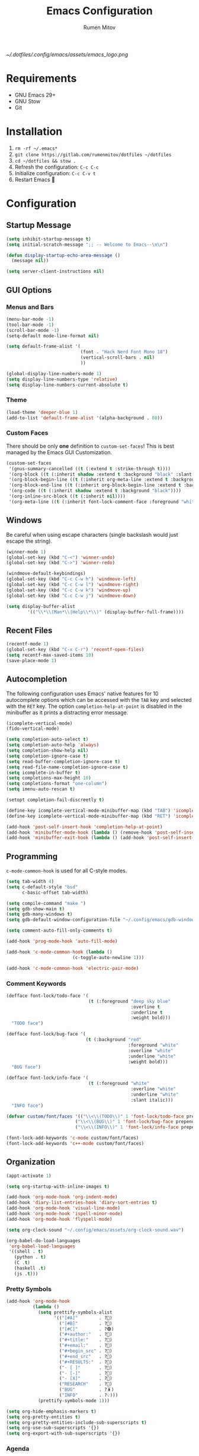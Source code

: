 #+title: Emacs Configuration
#+author: Rumen Mitov
#+email: rumenmitov@protonmail.com
#+options: H:3
#+property: header-args :tangle init.el
#+startup: overview

[[~/.dotfiles/.config/emacs/assets/emacs_logo.png]]

* Requirements

- GNU Emacs 29+
- GNU Stow
- Git

* Installation

1. =rm -rf ~/.emacs*=
2. =git clone https://gitlab.com/rumenmitov/dotfiles ~/dotfiles=
3. =cd ~/dotfiles && stow .=
5. Refresh the configuration: =C-c C-c=
6. Initialize configuration: =C-c C-v t=
7. Restart Emacs 🐐

* Configuration

** Startup Message

#+begin_src emacs-lisp
  (setq inhibit-startup-message t)
  (setq initial-scratch-message ";; -- Welcome to Emacs--\n\n")

  (defun display-startup-echo-area-message ()
    (message nil))

  (setq server-client-instructions nil)
#+end_src

** GUI Options
*** Menus and Bars
#+begin_src emacs-lisp
  (menu-bar-mode -1)
  (tool-bar-mode -1)
  (scroll-bar-mode -1)
  (setq-default mode-line-format nil)

  (setq default-frame-alist '(
                              (font . "Hack Nerd Font Mono 18")
                              (vertical-scroll-bars . nil)
                              ))

  (global-display-line-numbers-mode 1)
  (setq display-line-numbers-type 'relative)
  (setq display-line-numbers-current-absolute t)

#+end_src

*** Theme
#+begin_src emacs-lisp
  (load-theme 'deeper-blue 1)
  (add-to-list 'default-frame-alist '(alpha-background . 80))
#+end_src

*** Custom Faces

There should be only *one* definition to =custom-set-faces=! This is best managed by the Emacs GUI Customization.
#+begin_src emacs-lisp
  (custom-set-faces
   '(gnus-summary-cancelled ((t (:extend t :strike-through t))))
   '(org-block ((t (:inherit shadow :extend t :background "black" :slant italic))))
   '(org-block-begin-line ((t (:inherit org-meta-line :extend t :background "black" :box (:line-width (1 . 1) :color "grey75" :style pressed-button) :weight bold))))
   '(org-block-end-line ((t (:inherit org-block-begin-line :extend t :background "black" :box (:line-width (1 . 1) :color "grey75" :style released-button) :weight bold))))
   '(org-code ((t (:inherit shadow :extend t :background "black"))))
   '(org-inline-src-block ((t (:inherit nil))))
   '(org-meta-line ((t (:inherit font-lock-comment-face :foreground "white smoke")))))
#+end_src

** Windows
Be careful when using escape characters (single backslash would just escape the string).
#+begin_src emacs-lisp
  (winner-mode 1)
  (global-set-key (kbd "C-<") 'winner-undo)
  (global-set-key (kbd "C->") 'winner-redo)

  (windmove-default-keybindings)
  (global-set-key (kbd "C-c C-w h") 'windmove-left)
  (global-set-key (kbd "C-c C-w l") 'windmove-right)
  (global-set-key (kbd "C-c C-w k") 'windmove-up)
  (global-set-key (kbd "C-c C-w j") 'windmove-down)

  (setq display-buffer-alist
          '(("\\*\\(Man*\\|Help\\*\\)" (display-buffer-full-frame))))
#+end_src

** Recent Files

#+begin_src emacs-lisp
  (recentf-mode 1)
  (global-set-key (kbd "C-x C-r") 'recentf-open-files)
  (setq recentf-max-saved-items 10)
  (save-place-mode 1)
#+end_src

** Autocompletion

The following configuration uses Emacs' native features for 10 autocomplete options
which can be accessed with the =TAB= key and selected with the =RET= key.
The option =completion-help-at-point= is disabled in the minibuffer as it
prints a distracting error message.

#+begin_src emacs-lisp
  (icomplete-vertical-mode)
  (fido-vertical-mode)

  (setq completion-auto-select t)
  (setq completion-auto-help 'always)
  (setq completion-show-help nil)
  (setq completion-ignore-case t)
  (setq read-buffer-completion-ignore-case t)
  (setq read-file-name-completion-ignore-case t)
  (setq icomplete-in-buffer t)
  (setq completions-max-height 10)
  (setq completions-format "one-column")
  (setq imenu-auto-rescan t)

  (setopt completion-fail-discreetly t)

  (define-key icomplete-vertical-mode-minibuffer-map (kbd "TAB") 'icomplete-force-complete)
  (define-key icomplete-vertical-mode-minibuffer-map (kbd "RET") 'icomplete-force-complete-and-exit)

  (add-hook 'post-self-insert-hook 'completion-help-at-point)
  (add-hook 'minibuffer-mode-hook (lambda () (remove-hook 'post-self-insert-hook 'completion-help-at-point)))
  (add-hook 'minibuffer-exit-hook (lambda () (add-hook 'post-self-insert-hook 'completion-help-at-point)))
#+end_src

** Programming
=c-mode-common-hook= is used for all C-style modes.

#+begin_src emacs-lisp
  (setq tab-width 4)
  (setq c-default-style "bsd"
        c-basic-offset tab-width)

  (setq compile-command "make ")
  (setq gdb-show-main t)
  (setq gdb-many-windows t)
  (setq gdb-default-window-configuration-file "~/.config/emacs/gdb-window-config")

  (setq comment-auto-fill-only-comments t)

  (add-hook 'prog-mode-hook 'auto-fill-mode)

  (add-hook 'c-mode-common-hook (lambda ()
                           (c-toggle-auto-newline 1)))

  (add-hook 'c-mode-common-hook 'electric-pair-mode)
#+end_src

*** Comment Keywords
#+begin_src emacs-lisp
  (defface font-lock/todo-face '(
                                 (t (:foreground "deep sky blue"
                                                 :overline t
                                                 :underline t
                                                 :weight bold)))
    "TODO face")

  (defface font-lock/bug-face '(
                                (t (:background "red"
                                                :foreground "white"
                                                :overline "white"
                                                :underline "white"
                                                :weight bold)))
    "BUG face")

  (defface font-lock/info-face '(
                                 (t (:foreground "white"
                                                 :overline "white"
                                                 :underline "white"
                                                 :slant italic)))
    "INFO face")

  (defvar custom/font/faces '(("\\<\\(TODO\\)" 1 'font-lock/todo-face prepend)
                            ("\\<\\(BUG\\)" 1 'font-lock/bug-face prepend)
                            ("\\<\\(INFO\\)" 1 'font-lock/info-face prepend)))

  (font-lock-add-keywords 'c-mode custom/font/faces)
  (font-lock-add-keywords 'c++-mode custom/font/faces)
#+end_src

** Organization

#+begin_src emacs-lisp
  (appt-activate 1)

  (setq org-startup-with-inline-images t)

  (add-hook 'org-mode-hook 'org-indent-mode)
  (add-hook 'diary-list-entries-hook 'diary-sort-entries t)
  (add-hook 'org-mode-hook 'visual-line-mode)
  (add-hook 'org-mode-hook 'ispell-minor-mode)
  (add-hook 'org-mode-hook 'flyspell-mode)

  (setq org-clock-sound "~/.config/emacs/assets/org-clock-sound.wav")

  (org-babel-do-load-languages
   'org-babel-load-languages
   '((shell . t)
     (python . t)
     (C .t)
     (haskell .t)
     (js .t)))
#+end_src

*** Pretty Symbols

#+begin_src emacs-lisp
  (add-hook 'org-mode-hook
            (lambda ()
              (setq prettify-symbols-alist
                    '(("[#A]"        . ?🔴)
                      ("[#B]"        . ?🔵)
                      ("[#C]"        . ?🟢)
                      ("#+author:"   . ?)
                      ("#+title:"    . ?)
                      ("#+email:"    . ?) 
                      ("#+begin_src" . ?)
                      ("#+end_src"   . ?)
                      ("#+RESULTS:"  . ?)                      
                      ("- [ ]"       . ?)
                      ("- [-]"       . ?)
                      ("- [X]"       . ?)
                      ("RESEARCH"    . ?📜)
                      ("BUG"         . ?🪳)
                      ("INFO"        . ?💡)))
              (prettify-symbols-mode 1)))

  (setq org-hide-emphasis-markers t)
  (setq org-pretty-entities t)
  (setq org-pretty-entities-include-sub-superscripts t)
  (setq org-use-sub-superscripts '{})
  (setq org-export-with-sub-superscripts '{})
#+end_src

*** Agenda

#+begin_src emacs-lisp
  (global-set-key (kbd "C-c a") 'org-agenda)

  (setq org-directory "~/Nextcloud/org")
  (setq org-default-notes-file (concat org-directory "/agenda/notes.org"))
  (setq org-agenda-files (list (concat org-directory "/agenda/")))
  (setq org-agenda-include-diary t)
  (setq diary-file (concat org-directory "/agenda/diary"))
  (setq calendar-date-style 'european)

  (setq org-tag-persistent-alist '((:startgroup . nil)
                                   ("@work" . ?W) ("@home" . ?H)
                                   (:endgroup . nil)))

  (setq org-agenda-custom-commands
        '(("p" "Programming"
           ((todo "TODO"))
           ((org-agenda-files (list (concat org-directory "/programming.org")))))))

  (setq org-archive-location (concat org-directory "/archive/%s_archive::datetree/"))
  #+end_src

** Templates

#+begin_src elisp
  (global-set-key (kbd "C-c c") 'org-capture)
  
  (setq org-capture-templates
          '(("t"
             "Todo"
             entry
             (file "~/Nextcloud/org/agenda/notes.org")
             (file "~/.config/emacs/templates/todo.tmpl"))
            ("e"
             "Email"
             entry
             (file "~/Nextcloud/org/agenda/notes.org")
             (file "~/.config/emacs/templates/email.tmpl"))
            ("j"
             "Journal"
             plain
             (file+datetree "~/Nextcloud/org/journal.org")
             (file "~/.config/emacs/templates/journal.tmpl"))
            ("p"
             "Programming"
             entry
             (file "~/Nextcloud/org/agenda/programming.org")
             (file "~/.config/emacs/templates/programming.tmpl"))))
#+end_src

** Mail

#+begin_src emacs-lisp
  (setq gnus-use-dribble-file nil)
  (setq gnus-directory "~/.news")
  (setq message-directory "~/.mail")
  (setq nnfolder-directory "~/.mail/archive")

  (require 'gnus-demon)
  (add-hook 'gnus-startup-hook
            (apply-partially #'gnus-demon-add-handler 'gnus-demon-scan-news 5 t))

  (setq gnus-select-method '(nnnil nil))

  (setq gnus-secondary-select-methods
        '((nnimap "gmail"
                  (nnimap-address "imap.gmail.com")
                  (nnimap-server-port 993)
                  (nnimap-stream ssl))))

  (setq user-mail-address "rumen.valmitov@gmail.com"
        user-full-name    "Rumen Mitov")

  (setq smtpmail-smtp-server 		     "smtp.gmail.com"
        smtpmail-smtp-user                       "rumen.valmitov@gmail.com"
        smtpmail-servers-requiring-authorization "smtp.gmail.com"
        send-mail-function   		     'smtpmail-send-it
        smtpmail-smtp-service                    465
        smtpmail-stream-type                     'ssl)

  (setq auth-sources '("~/.authinfo.gpg"))
#+end_src

** Misc

#+begin_src emacs-lisp
  (setq visible-bell 1)
  (setq use-short-answers t)
#+end_src

** Packages

#+begin_src emacs-lisp
  (require 'package)
  (add-to-list 'package-archives '("meta" . "https://melpa.org/packages/") t)
  (package-initialize)

  (require 'use-package-ensure)
  (setq use-package-always-ensure t)

  (use-package beacon)
  (beacon-mode 1)

  (use-package undo-tree)
  (global-undo-tree-mode)
  (setq undo-tree-auto-save-history t)
  (setq undo-tree-history-directory-alist '(("." . "~/.config/emacs/undo")))
  (setq undo-tree-visualizer-diff t)

  (use-package yasnippet)
  (use-package yasnippet-snippets)
  (yas-global-mode)
  (define-key yas-minor-mode-map (kbd "<tab>") nil)
  (define-key yas-minor-mode-map (kbd "TAB") nil)
  (define-key yas-minor-mode-map (kbd "C-c y") 'yas-insert-snippet)
#+end_src

*** LSP

#+begin_src emacs-lisp
  (use-package haskell-mode)
  (use-package go-mode)
  (use-package rust-mode)
  (use-package nix-mode)
  (use-package php-mode)

  (add-hook 'haskell-mode-hook 'eglot-ensure)
  (add-hook 'go-mode-hook 'eglot-ensure)
  (add-hook 'rust-mode-hook 'eglot-ensure)
  (add-hook 'nix-mode-hook 'eglot-ensure)
  (add-hook 'c-mode-hook 'eglot-ensure)
  (add-hook 'c++-mode-hook 'eglot-ensure)
  (add-hook 'php-mode-hook 'eglot-ensure)

  (require 'flymake)
  (define-key flymake-mode-map (kbd "C-x .") 'flymake-goto-next-error)
  (define-key flymake-mode-map (kbd "C-x ,") 'flymake-goto-prev-error)
#+end_src

